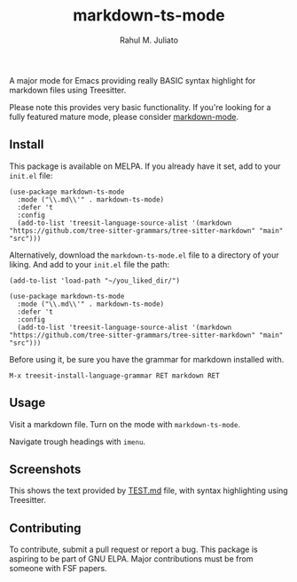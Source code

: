 #+TITLE: markdown-ts-mode
#+AUTHOR: Rahul M. Juliato
#+EMAIL: rahul.juliato@gmail.com

[[https://melpa.org/#/markdown-ts-mode][file:https://melpa.org/packages/markdown-ts-mode-badge.svg]]

A major mode for Emacs providing really BASIC syntax highlight for
markdown files using Treesitter.

Please note this provides very basic functionality. If you're looking
for a fully featured mature mode, please consider [[https://jblevins.org/projects/markdown-mode/][markdown-mode]].


** Install

This package is available on MELPA. If you already have it set, add to your ~init.el~ file:

#+BEGIN_SRC elisp
  (use-package markdown-ts-mode
    :mode ("\\.md\\'" . markdown-ts-mode)
    :defer 't
    :config
    (add-to-list 'treesit-language-source-alist '(markdown "https://github.com/tree-sitter-grammars/tree-sitter-markdown" "main" "src")))
#+END_SRC


Alternatively, download the ~markdown-ts-mode.el~ file to a directory
of your liking. And add to your ~init.el~ file the path:

#+BEGIN_SRC elisp
  (add-to-list 'load-path "~/you_liked_dir/")

  (use-package markdown-ts-mode
    :mode ("\\.md\\'" . markdown-ts-mode)
    :defer 't
    :config
    (add-to-list 'treesit-language-source-alist '(markdown "https://github.com/tree-sitter-grammars/tree-sitter-markdown" "main" "src")))
#+END_SRC

Before using it, be sure you have the grammar for markdown installed with.

#+BEGIN_SRC elisp
  M-x treesit-install-language-grammar RET markdown RET
#+END_SRC


** Usage

Visit a markdown file. Turn on the mode with ~markdown-ts-mode~.

Navigate trough headings with ~imenu~.


** Screenshots

This shows the text provided by [[https://github.com/mxstbr/markdown-test-file/blob/master/TEST.md][TEST.md]] file, with syntax highlighting using Treesitter.

[[./doc/demo01.png]]

[[./doc/demo02.png]]

[[./doc/demo03.png]]

[[./doc/demo04.png]]

[[./doc/demo05.png]]

[[./doc/demo06.png]]

[[./doc/demo07.png]]

[[./doc/demo08.png]]

[[./doc/demo09.png]]

[[./doc/demo10.png]]

[[./doc/demo11.png]]

[[./doc/demo12.png]]


** Contributing

To contribute, submit a pull request or report a bug. This package is
aspiring to be part of GNU ELPA. Major contributions must be from
someone with FSF papers.

